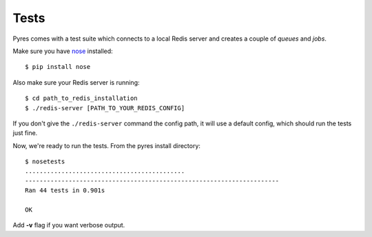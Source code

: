 Tests
=======

Pyres comes with a test suite which connects to a local Redis server and 
creates a couple of *queues* and *jobs*. 

Make sure you have nose_ installed::

    $ pip install nose

Also make sure your Redis server is running::

	$ cd path_to_redis_installation
	$ ./redis-server [PATH_TO_YOUR_REDIS_CONFIG]
	
If you don't give the ``./redis-server`` command the config path, it will use a default config, which should run the tests just fine.

Now, we're ready to run the tests. From the pyres install directory::

	$ nosetests
	............................................
	----------------------------------------------------------------------
	Ran 44 tests in 0.901s

	OK

Add **-v** flag if you want verbose output.

.. _nose: http://somethingaboutorange.com/mrl/projects/nose/0.11.1/